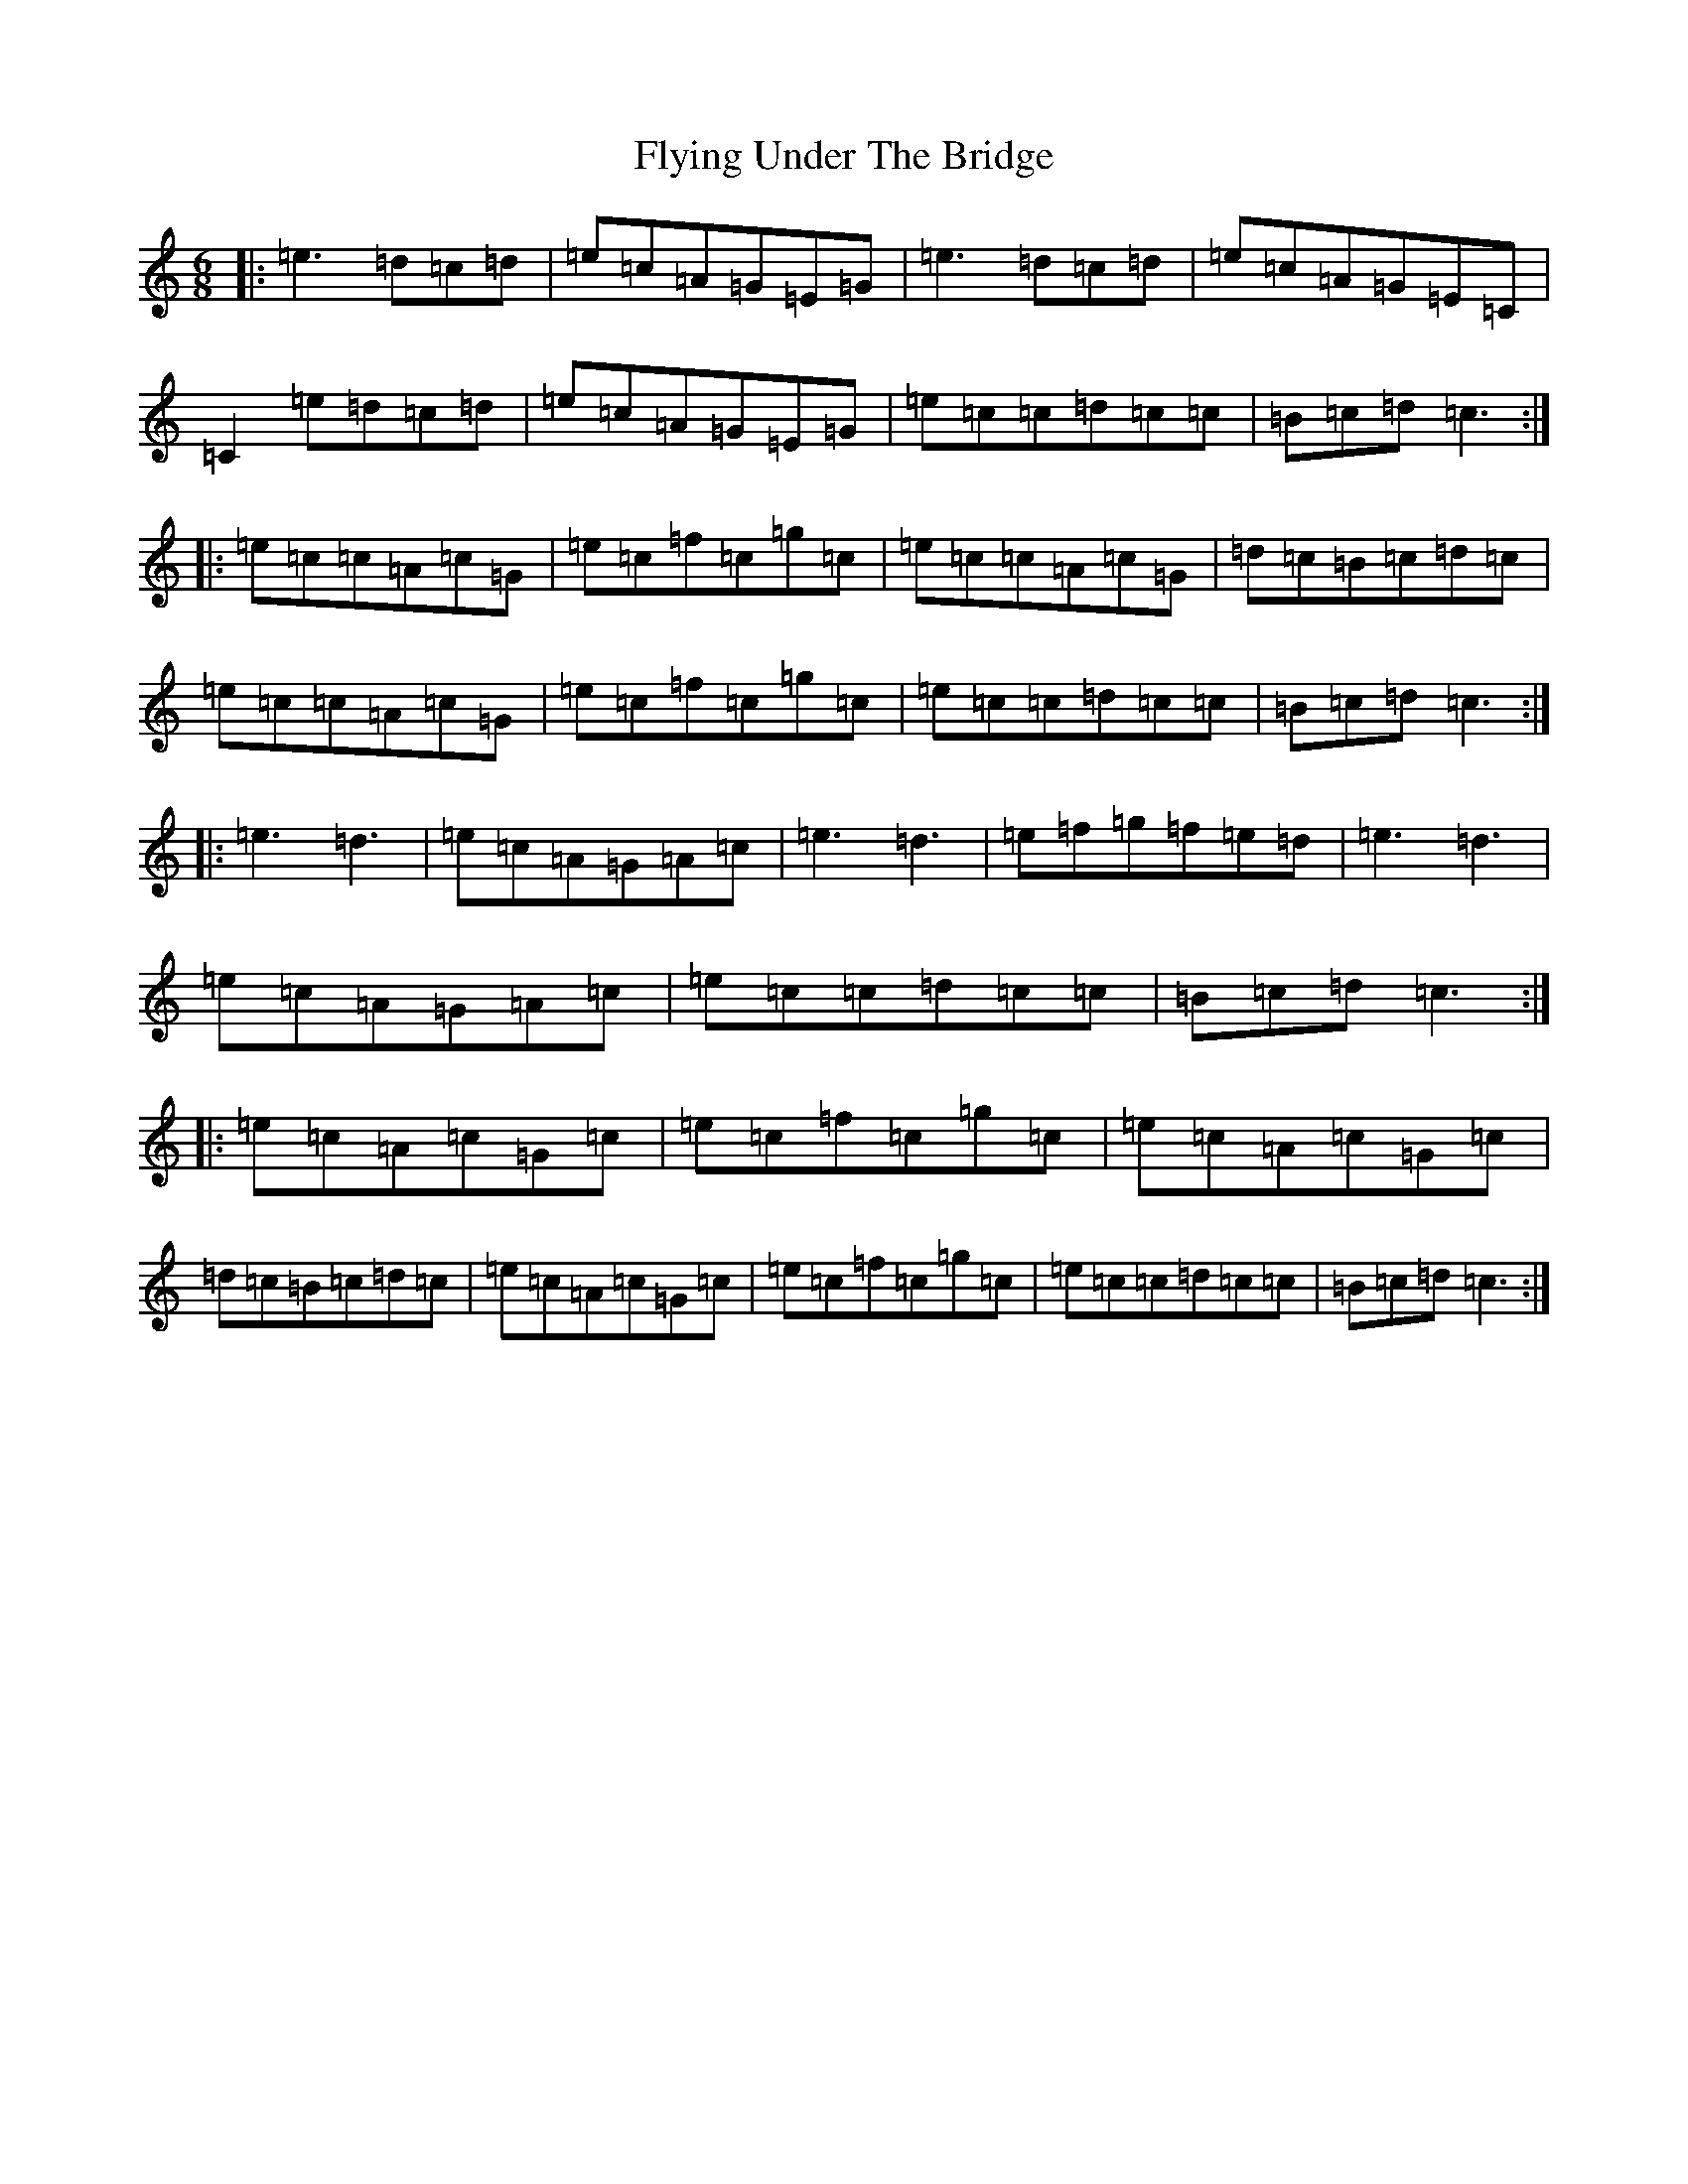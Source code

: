 X: 7058
T: Flying Under The Bridge
S: https://thesession.org/tunes/1457#setting1457
R: jig
M:6/8
L:1/8
K: C Major
|:=e3=d=c=d|=e=c=A=G=E=G|=e3=d=c=d|=e=c=A=G=E=C|=C2=e=d=c=d|=e=c=A=G=E=G|=e=c=c=d=c=c|=B=c=d=c3:||:=e=c=c=A=c=G|=e=c=f=c=g=c|=e=c=c=A=c=G|=d=c=B=c=d=c|=e=c=c=A=c=G|=e=c=f=c=g=c|=e=c=c=d=c=c|=B=c=d=c3:||:=e3=d3|=e=c=A=G=A=c|=e3=d3|=e=f=g=f=e=d|=e3=d3|=e=c=A=G=A=c|=e=c=c=d=c=c|=B=c=d=c3:||:=e=c=A=c=G=c|=e=c=f=c=g=c|=e=c=A=c=G=c|=d=c=B=c=d=c|=e=c=A=c=G=c|=e=c=f=c=g=c|=e=c=c=d=c=c|=B=c=d=c3:|